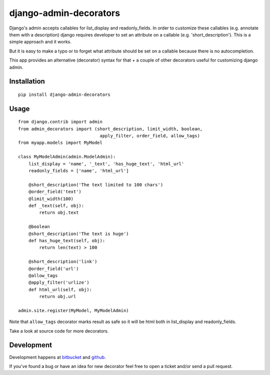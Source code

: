 =======================
django-admin-decorators
=======================

Django's admin accepts callables for list_display and readonly_fields.
In order to customize these callables (e.g. annotate them with a description)
django requires developer to set an attribute on a callable
(e.g. 'short_description'). This is a simple approach and it works.

But it is easy to make a typo or to forget what attribute should be set
on a callable because there is no autocompletion.

This app provides an alternative (decorator) syntax for that + a couple
of other decorators useful for customizing django admin.

Installation
------------

::

    pip install django-admin-decorators

Usage
-----

::

    from django.contrib import admin
    from admin_decorators import (short_description, limit_width, boolean,
                                   apply_filter, order_field, allow_tags)
    from myapp.models import MyModel

    class MyModelAdmin(admin.ModelAdmin):
        list_display = 'name', '_text', 'has_huge_text', 'html_url'
        readonly_fields = ['name', 'html_url']

        @short_description('The text limited to 100 chars')
        @order_field('text')
        @limit_width(100)
        def _text(self, obj):
            return obj.text

        @boolean
        @short_description('The text is huge')
        def has_huge_text(self, obj):
            return len(text) > 100

        @short_description('link')
        @order_field('url')
        @allow_tags
        @apply_filter('urlize')
        def html_url(self, obj):
            return obj.url

    admin.site.register(MyModel, MyModelAdmin)

Note that ``allow_tags`` decorator marks result as safe so it will be html both
in list_display and readonly_fields.

Take a look at source code for more decorators.

Development
-----------

Development happens at
`bitbucket <https://bitbucket.org/kmike/django-admin-decorators>`_ and
`github <https://github.com/kmike/django-admin-decorators>`_.

If you've found a bug or have an idea for new decorator feel free to open
a ticket and/or send a pull request.
